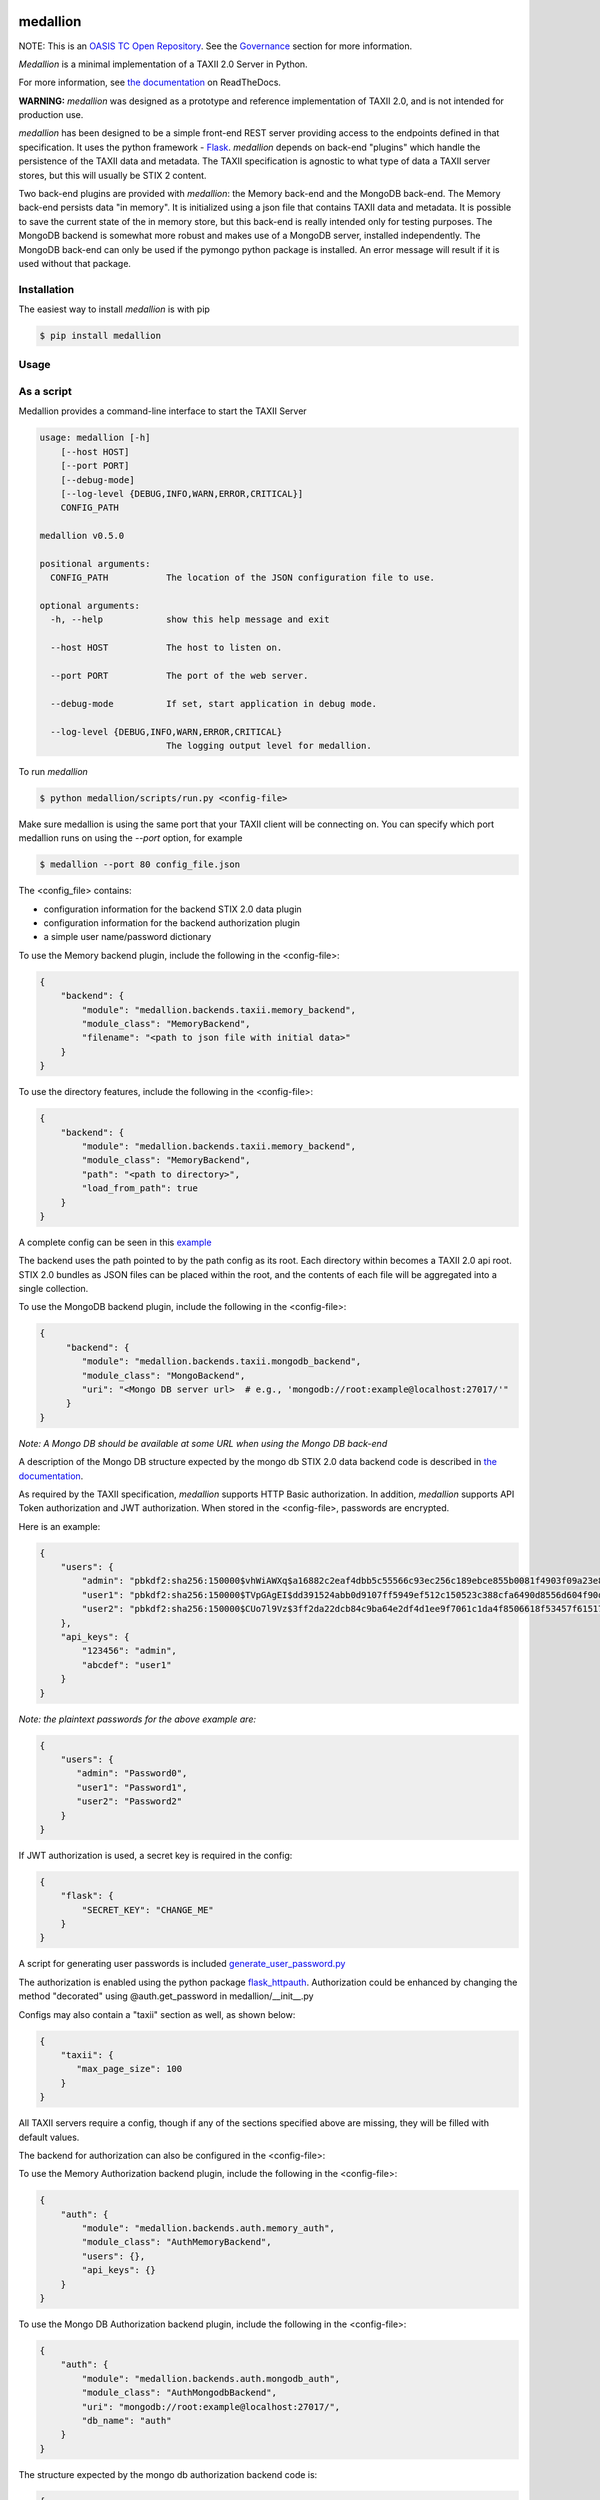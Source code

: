 |Build_Status| |Coverage| |Version| |Documentation_Status|

medallion
=========

NOTE: This is an `OASIS TC Open Repository <https://www.oasis-open.org/resources/open-repositories/>`_.
See the `Governance`_ section for more information.

*Medallion* is a minimal implementation of a TAXII 2.0 Server in Python.

For more information, see `the
documentation <https://medallion.readthedocs.io/>`__ on
ReadTheDocs.

**WARNING:** *medallion* was designed as a prototype and reference
implementation of TAXII 2.0, and is not intended for production use.

*medallion* has been designed to be a simple front-end REST server providing
access to the endpoints defined in that specification.
It uses the python framework - `Flask <http://flask.pocoo.org/>`_.  *medallion*
depends on back-end "plugins" which handle the persistence of the TAXII data and
metadata. The TAXII specification is agnostic to what type of data a TAXII
server stores, but this will usually be STIX 2 content.

Two back-end plugins are provided with *medallion*: the Memory back-end and the
MongoDB back-end.  The Memory back-end persists data "in memory".  It is
initialized using a json file that contains TAXII data and metadata.
It is possible to save the current state of the in memory store, but this
back-end is really intended only for testing purposes.  The MongoDB backend is
somewhat more robust and makes use of a MongoDB server, installed independently.
The MongoDB back-end can only be used if the pymongo python package is
installed. An error message will result if it is used without that package.

Installation
------------

The easiest way to install *medallion* is with pip

.. code-block:: bash

  $ pip install medallion

Usage
-----

As a script
-----------

Medallion provides a command-line interface to start the TAXII Server

.. code-block:: text

    usage: medallion [-h]
        [--host HOST]
        [--port PORT]
        [--debug-mode]
        [--log-level {DEBUG,INFO,WARN,ERROR,CRITICAL}]
        CONFIG_PATH

    medallion v0.5.0

    positional arguments:
      CONFIG_PATH           The location of the JSON configuration file to use.

    optional arguments:
      -h, --help            show this help message and exit

      --host HOST           The host to listen on.

      --port PORT           The port of the web server.

      --debug-mode          If set, start application in debug mode.

      --log-level {DEBUG,INFO,WARN,ERROR,CRITICAL}
                            The logging output level for medallion.

To run *medallion*

.. code-block:: bash

    $ python medallion/scripts/run.py <config-file>

Make sure medallion is using the same port that your TAXII client will be connecting on. You can specify which port medallion runs on using the `--port` option, for example

.. code-block:: bash

    $ medallion --port 80 config_file.json

The <config_file> contains:

- configuration information for the backend STIX 2.0 data plugin
- configuration information for the backend authorization plugin
- a simple user name/password dictionary

To use the Memory backend plugin, include the following in the <config-file>:

.. code-block:: json

    {
        "backend": {
            "module": "medallion.backends.taxii.memory_backend",
            "module_class": "MemoryBackend",
            "filename": "<path to json file with initial data>"
        }
    }

To use the directory features, include the following in the <config-file>:

.. code-block:: json

    {
        "backend": {
            "module": "medallion.backends.taxii.memory_backend",
            "module_class": "MemoryBackend",
            "path": "<path to directory>",
            "load_from_path": true
        }
    }

A complete config can be seen in this `example <https://github.com/oasis-open/cti-taxii-server/blob/master/example_configs/directory_backend_config_auth_from_file.json>`_

The backend uses the path pointed to by the path config as its root. Each directory within becomes a TAXII 2.0
api root. STIX 2.0 bundles as JSON files can be placed within the root, and the contents of each file will be aggregated
into a single collection.

To use the MongoDB backend plugin, include the following in the <config-file>:

.. code-block:: json

    {
         "backend": {
            "module": "medallion.backends.taxii.mongodb_backend",
            "module_class": "MongoBackend",
            "uri": "<Mongo DB server url>  # e.g., 'mongodb://root:example@localhost:27017/'"
         }
    }

*Note: A Mongo DB should be available at some URL when using the Mongo DB back-end*

A description of the Mongo DB structure expected by the mongo db STIX 2.0 data backend code is described in
`the documentation <https://medallion.readthedocs.io/en/latest/mongodb_schema.html>`_.

As required by the TAXII specification, *medallion* supports HTTP Basic authorization. In addition, *medallion* supports
API Token authorization and JWT authorization. When stored in the <config-file>, passwords are encrypted.

Here is an example:

.. code-block:: json

    {
        "users": {
            "admin": "pbkdf2:sha256:150000$vhWiAWXq$a16882c2eaf4dbb5c55566c93ec256c189ebce855b0081f4903f09a23e8b2344",
            "user1": "pbkdf2:sha256:150000$TVpGAgEI$dd391524abb0d9107ff5949ef512c150523c388cfa6490d8556d604f90de329e",
            "user2": "pbkdf2:sha256:150000$CUo7l9Vz$3ff2da22dcb84c9ba64e2df4d1ee9f7061c1da4f8506618f53457f615178e3f3"
        },
        "api_keys": {
            "123456": "admin",
            "abcdef": "user1"
        }
    }

*Note: the plaintext passwords for the above example are:*

.. code-block:: json

    {
        "users": {
           "admin": "Password0",
           "user1": "Password1",
           "user2": "Password2"
        }
    }

If JWT authorization is used, a secret key is required in the config:

.. code-block:: json

    {
        "flask": {
            "SECRET_KEY": "CHANGE_ME"
        }
    }

A script for generating user passwords is included
`generate_user_password.py <https:medallion/scripts/generate_user_password.py>`_

The authorization is enabled using the python package
`flask_httpauth <https://flask-httpauth.readthedocs.io>`_.
Authorization could be enhanced by changing the method "decorated" using
@auth.get_password in medallion/__init__.py

Configs may also contain a "taxii" section as well, as shown below:

.. code-block:: json

    {
        "taxii": {
           "max_page_size": 100
        }
    }

All TAXII servers require a config, though if any of the sections specified above
are missing, they will be filled with default values.

The backend for authorization can also be configured in the <config-file>:

To use the Memory Authorization backend plugin, include the following in the <config-file>:

.. code-block:: json

    {
        "auth": {
            "module": "medallion.backends.auth.memory_auth",
            "module_class": "AuthMemoryBackend",
            "users": {},
            "api_keys": {}
        }
    }

To use the Mongo DB Authorization backend plugin, include the following in the <config-file>:

.. code-block:: json

    {
        "auth": {
            "module": "medallion.backends.auth.mongodb_auth",
            "module_class": "AuthMongodbBackend",
            "uri": "mongodb://root:example@localhost:27017/",
            "db_name": "auth"
        }
    }

The structure expected by the mongo db authorization backend code is:

.. code-block:: json

    {
        "user": {
            "_id": "user@example.com",
            "password": "pbkdf2:sha256:150000$vhWiAWXq$a16882c2eaf4dbb5c55566c93ec256c189ebce855b0081f4903f09a23e8b2344",
            "company_name": "Example Organization",
            "contact_name": "User",
            "created": "",
            "updated": ""
        },
        "api_key": {
            "_id": "<api_key>",
            "user_id": "user@example.com",
            "created": "",
            "last_used_at": "",
            "last_used_from": ""
        }
    }

A script for adding users and api-keys is included `auth_db_utils.py <https:medallion/scripts/auth_db_utils.py>`_

Multiple authorization are supported by *medallion* at the same time and can be added to the <config-file>:

.. code-block:: json

    {
        "multi-auth": [
            "basic",
            "api_key"
        ]
    }

Additional configurations can be seen in `example_configs <https:/example_configs>`_

We welcome contributions for other back-end plugins.

Docker
------

We also provide a Docker image to make it easier to run *medallion*

.. code-block:: bash

    $ docker build . -t medallion

The default Dockerfile is contained in the `docker_utils` folder, so the build
command should be run with a file path argument

.. code-block:: bash

    $ docker build . -t medallion -f docker_utils/Dockerfile

If operating behind a proxy, add the following option (replacing `<proxy>` with
your proxy location and port): ``--build-arg https_proxy=<proxy>``.

Then run the image

.. code-block:: bash

    $ docker run --rm -p 5000:5000 -v <directory>:/var/taxii medallion

Replace ``<directory>`` with the full path to the directory containing your
medallion configuration.

Governance
----------

This GitHub public repository (
**https://github.com/oasis-open/cti-taxii-client** ) was created at the request
of the `OASIS Cyber Threat Intelligence (CTI) TC
<https://www.oasis-open.org/committees/cti/>`__ as an `OASIS TC Open Repository
<https://www.oasis-open.org/resources/open-repositories/>`__ to support
development of open source resources related to Technical Committee work.

While this TC Open Repository remains associated with the sponsor TC, its
development priorities, leadership, intellectual property terms, participation
rules, and other matters of governance are `separate and distinct
<https://github.com/oasis-open/cti-taxii-client/blob/master/CONTRIBUTING.md#governance-distinct-from-oasis-tc-process>`__
from the OASIS TC Process and related policies.

All contributions made to this TC Open Repository are subject to open source
license terms expressed in the `BSD-3-Clause License
<https://www.oasis-open.org/sites/www.oasis-open.org/files/BSD-3-Clause.txt>`__.
That license was selected as the declared `"Applicable License"
<https://www.oasis-open.org/resources/open-repositories/licenses>`__ when the
TC Open Repository was created.

As documented in `"Public Participation Invited
<https://github.com/oasis-open/cti-taxii-client/blob/master/CONTRIBUTING.md#public-participation-invited>`__",
contributions to this OASIS TC Open Repository are invited from all parties,
whether affiliated with OASIS or not. Participants must have a GitHub account,
but no fees or OASIS membership obligations are required. Participation is
expected to be consistent with the `OASIS TC Open Repository Guidelines and
Procedures
<https://www.oasis-open.org/policies-guidelines/open-repositories>`__, the open
source `LICENSE
<https://github.com/oasis-open/cti-taxii-client/blob/master/LICENSE>`__
designated for this particular repository, and the requirement for an
`Individual Contributor License Agreement
<https://www.oasis-open.org/resources/open-repositories/cla/individual-cla>`__
that governs intellectual property.

Maintainers
-----------

TC Open Repository `Maintainers
<https://www.oasis-open.org/resources/open-repositories/maintainers-guide>`__
are responsible for oversight of this project's community development
activities, including evaluation of GitHub `pull requests
<https://github.com/oasis-open/cti-taxii-client/blob/master/CONTRIBUTING.md#fork-and-pull-collaboration-model>`__
and `preserving
<https://www.oasis-open.org/policies-guidelines/open-repositories#repositoryManagement>`__
open source principles of openness and fairness. Maintainers are recognized and
trusted experts who serve to implement community goals and consensus design
preferences.

Initially, the associated TC members have designated one or more persons to
serve as Maintainer(s); subsequently, participating community members may select
additional or substitute Maintainers, per `consensus agreements
<https://www.oasis-open.org/resources/open-repositories/maintainers-guide#additionalMaintainers>`__.

Current Maintainers of this TC Open Repository
~~~~~~~~~~~~~~~~~~~~~~~~~~~~~~~~~~~~~~~~~~~~~~

-  `Chris Lenk <mailto:clenk@mitre.org>`__; GitHub ID:
   https://github.com/clenk/; WWW: `MITRE
   Corporation <https://www.mitre.org/>`__
-  `Rich Piazza <mailto:rpiazza@mitre.org>`__; GitHub ID:
   https://github.com/rpiazza/; WWW: `MITRE
   Corporation <https://www.mitre.org/>`__
-  `Emmanuelle Vargas-Gonzalez <mailto:emmanuelle@mitre.org>`__; GitHub ID:
   https://github.com/emmanvg/; WWW: `MITRE
   Corporation <https://www.mitre.org/>`__
-  `Jason Keirstead <mailto:Jason.Keirstead@ca.ibm.com>`__; GitHub ID:
   https://github.com/JasonKeirstead; WWW: `IBM <http://www.ibm.com/>`__

About OASIS TC Open Repositories
--------------------------------

-  `TC Open Repositories: Overview and
   Resources <https://www.oasis-open.org/resources/open-repositories/>`__
-  `Frequently Asked
   Questions <https://www.oasis-open.org/resources/open-repositories/faq>`__
-  `Open Source
   Licenses <https://www.oasis-open.org/resources/open-repositories/licenses>`__
-  `Contributor License Agreements
   (CLAs) <https://www.oasis-open.org/resources/open-repositories/cla>`__
-  `Maintainers' Guidelines and
   Agreement <https://www.oasis-open.org/resources/open-repositories/maintainers-guide>`__

Feedback
--------

Questions or comments about this TC Open Repository's activities should be composed
as GitHub issues or comments. If use of an issue/comment is not possible or
appropriate, questions may be directed by email to the Maintainer(s) `listed
above <#currentMaintainers>`__. Please send general questions about Open
Repository participation to OASIS Staff at repository-admin@oasis-open.org and
any specific CLA-related questions to repository-cla@oasis-open.org.

.. |Build_Status| image:: https://travis-ci.org/oasis-open/cti-taxii-server.svg?branch=master
   :target: https://travis-ci.org/oasis-open/cti-taxii-server
.. |Coverage| image:: https://codecov.io/gh/oasis-open/cti-taxii-server/branch/master/graph/badge.svg
   :target: https://codecov.io/gh/oasis-open/cti-taxii-server
.. |Version| image:: https://img.shields.io/pypi/v/medallion.svg?maxAge=3600
   :target: https://pypi.python.org/pypi/medallion/
.. |Documentation_Status| image:: https://readthedocs.org/projects/medallion/badge/?version=latest
   :target: https://medallion.readthedocs.io/en/latest/
   :alt: Documentation Status
